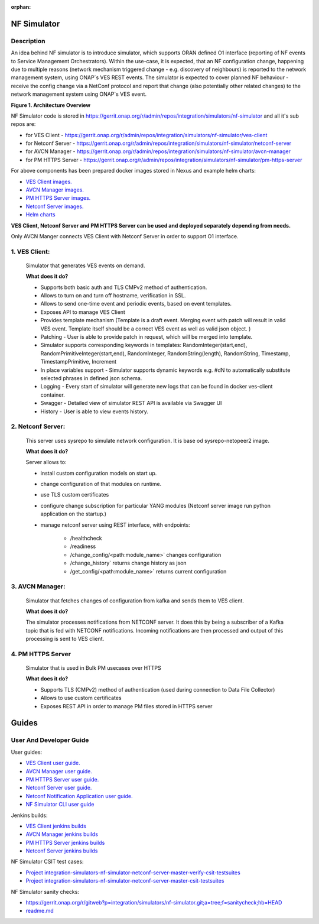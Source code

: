 .. This work is licensed under a Creative Commons Attribution 4.0
   International License. http://creativecommons.org/licenses/by/4.0

.. _nf_simulator:

:orphan:

NF Simulator
============

Description
-----------
An idea behind NF simulator is to introduce simulator, which supports ORAN defined O1 interface (reporting of NF events to Service Management Orchestrators).
Within the use-case, it is expected, that an NF configuration change, happening due to multiple reasons (network mechanism triggered change - e.g. discovery of neighbours) is reported to the network management system, using ONAP`s VES REST events.
The simulator is expected to cover planned NF behaviour - receive the config change via a NetConf protocol and report that change (also potentially other related changes) to the network management system using ONAP`s VES event.

|image1|

**Figure 1. Architecture Overview**

NF Simulator code is stored in https://gerrit.onap.org/r/admin/repos/integration/simulators/nf-simulator and all it's sub repos are:

* for VES Client - https://gerrit.onap.org/r/admin/repos/integration/simulators/nf-simulator/ves-client
* for Netconf Server - https://gerrit.onap.org/r/admin/repos/integration/simulators/nf-simulator/netconf-server
* for AVCN Manager - https://gerrit.onap.org/r/admin/repos/integration/simulators/nf-simulator/avcn-manager
* for PM HTTPS Server - https://gerrit.onap.org/r/admin/repos/integration/simulators/nf-simulator/pm-https-server

For above components has been prepared docker images stored in Nexus and example helm charts:

- `VES Client images. <https://nexus3.onap.org/#browse/search=keyword%3D*vesclient*>`_
- `AVCN Manager images. <https://nexus3.onap.org/#browse/search=keyword%3D*avcn*>`_
- `PM HTTPS Server images. <https://nexus3.onap.org/#browse/search=keyword%3D*nfsimulator.pmhttpsserver*>`_
- `Netconf Server images. <https://nexus3.onap.org/#browse/search=keyword%3D*netconfserver*>`_
- `Helm charts <https://gerrit.onap.org/r/gitweb?p=integration/simulators/nf-simulator.git;a=tree;f=helm;hb=HEAD>`_

**VES Client, Netconf Server and PM HTTPS Server can be used and deployed separately depending from needs.**

Only AVCN Manger connects VES Client with Netconf Server in order to support O1 interface.

1. VES Client:
-----------

   Simulator that generates VES events on demand.

   **What does it do?**

   * Supports both basic auth and TLS CMPv2 method of authentication.
   * Allows to turn on and turn off hostname, verification in SSL.
   * Allows to send one-time event and periodic events, based on event templates.
   * Exposes API to manage VES Client
   * Provides template mechanism (Template is a draft event. Merging event with patch will result in valid VES event.
     Template itself should be a correct VES event as well as valid json object. )
   * Patching - User is able to provide patch in request, which will be merged into template.
   * Simulator supports corresponding keywords in templates: RandomInteger(start,end), RandomPrimitiveInteger(start,end), RandomInteger,
     RandomString(length), RandomString, Timestamp, TimestampPrimitive, Increment
   * In place variables support - Simulator supports dynamic keywords e.g. #dN to automatically substitute selected phrases in defined json schema.
   * Logging - Every start of simulator will generate new logs that can be found in docker ves-client container.
   * Swagger - Detailed view of simulator REST API is available via Swagger UI
   * History - User is able to view events history.


2. Netconf Server:
-----------

   This server uses sysrepo to simulate network configuration.
   It is base od sysrepo-netopeer2 image.

   **What does it do?**

   Server allows to:

   * install custom configuration models on start up.
   * change configuration of that modules on runtime.
   * use TLS custom certificates
   * configure change subscription for particular YANG modules (Netconf server image run python application on the startup.)
   * manage netconf server using REST interface, with endpoints:

      * /healthcheck
      * /readiness
      * /change_config/<path:module_name>` changes configuration
      * /change_history` returns change history as json
      * /get_config/<path:module_name>` returns current configuration

3. AVCN Manager:
-----------

   Simulator that fetches changes of configuration from kafka and sends them to VES client.

   **What does it do?**

   The simulator processes notifications from NETCONF server. It does this by being a subscriber of a Kafka topic that is fed
   with NETCONF notifications. Incoming notifications are then processed and output of this processing is sent to VES client.

4. PM HTTPS Server
-----------

   Simulator that is used in Bulk PM usecases over HTTPS

   **What does it do?**

   * Supports TLS (CMPv2) method of authentication (used during connection to Data File Collector)
   * Allows to use custom certificates
   * Exposes REST API in order to manage PM files stored in HTTPS server


Guides
======

User And Developer Guide
-----------
User guides:

- `VES Client user guide. <https://gerrit.onap.org/r/gitweb?p=integration/simulators/nf-simulator/avcn-manager.git;a=blob;f=README.md;hb=HEAD>`_
- `AVCN Manager user guide. <https://gerrit.onap.org/r/gitweb?p=integration/simulators/nf-simulator/avcn-manager.git;a=blob;f=README.md;hb=HEAD>`_
- `PM HTTPS Server user guide. <https://gerrit.onap.org/r/gitweb?p=integration/simulators/nf-simulator/pm-https-server.git;a=blob;f=README.md;hb=HEAD>`_
- `Netconf Server user guide. <https://gerrit.onap.org/r/gitweb?p=integration/simulators/nf-simulator/netconf-server.git;a=blob;f=README.md;hb=HEAD>`_
- `Netconf Notification Application user guide. <https://gerrit.onap.org/r/gitweb?p=integration/simulators/nf-simulator/netconf-server.git;a=blob;f=src/python/README.md;hb=HEAD>`_
- `NF Simulator CLI user guide <https://gerrit.onap.org/r/gitweb?p=integration/simulators/nf-simulator.git;a=blob;f=simulator-cli/README.md;hb=HEAD>`_

Jenkins builds:

* `VES Client jenkins builds <https://jenkins.onap.org/view/integration-simulators-nf-simulator-avcn-manager/>`_
* `AVCN Manager jenkins builds <https://jenkins.onap.org/view/integration-simulators-nf-simulator-netconf-server/>`_
* `PM HTTPS Server jenkins builds <https://jenkins.onap.org/view/integration-simulators-nf-simulator-pm-https-server/>`_
* `Netconf Server jenkins builds <https://jenkins.onap.org/view/integration-simulators-nf-simulator-ves-client/>`_

NF Simulator CSIT test cases:

* `Project integration-simulators-nf-simulator-netconf-server-master-verify-csit-testsuites <https://jenkins.onap.org/view/integration-simulators-nf-simulator-netconf-server/job/integration-simulators-nf-simulator-netconf-server-master-verify-csit-testsuites/>`_
* `Project integration-simulators-nf-simulator-netconf-server-master-csit-testsuites <https://jenkins.onap.org/view/integration-simulators-nf-simulator-netconf-server/job/integration-simulators-nf-simulator-netconf-server-master-csit-testsuites/>`_

NF Simulator sanity checks:

* https://gerrit.onap.org/r/gitweb?p=integration/simulators/nf-simulator.git;a=tree;f=sanitycheck;hb=HEAD
* `readme.md <https://gerrit.onap.org/r/gitweb?p=integration/simulators/nf-simulator.git;a=blob;f=sanitycheck/README.md;hb=HEAD>`_

.. |image1| image:: ../files/simulators/NF-Simulator.png
   :width: 10in
